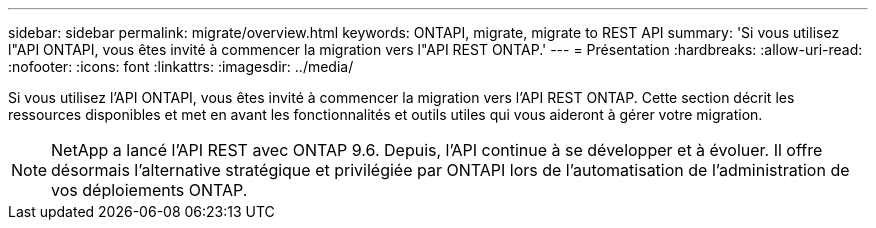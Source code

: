 ---
sidebar: sidebar 
permalink: migrate/overview.html 
keywords: ONTAPI, migrate, migrate to REST API 
summary: 'Si vous utilisez l"API ONTAPI, vous êtes invité à commencer la migration vers l"API REST ONTAP.' 
---
= Présentation
:hardbreaks:
:allow-uri-read: 
:nofooter: 
:icons: font
:linkattrs: 
:imagesdir: ../media/


[role="lead"]
Si vous utilisez l'API ONTAPI, vous êtes invité à commencer la migration vers l'API REST ONTAP. Cette section décrit les ressources disponibles et met en avant les fonctionnalités et outils utiles qui vous aideront à gérer votre migration.


NOTE: NetApp a lancé l'API REST avec ONTAP 9.6. Depuis, l'API continue à se développer et à évoluer. Il offre désormais l'alternative stratégique et privilégiée par ONTAPI lors de l'automatisation de l'administration de vos déploiements ONTAP.
